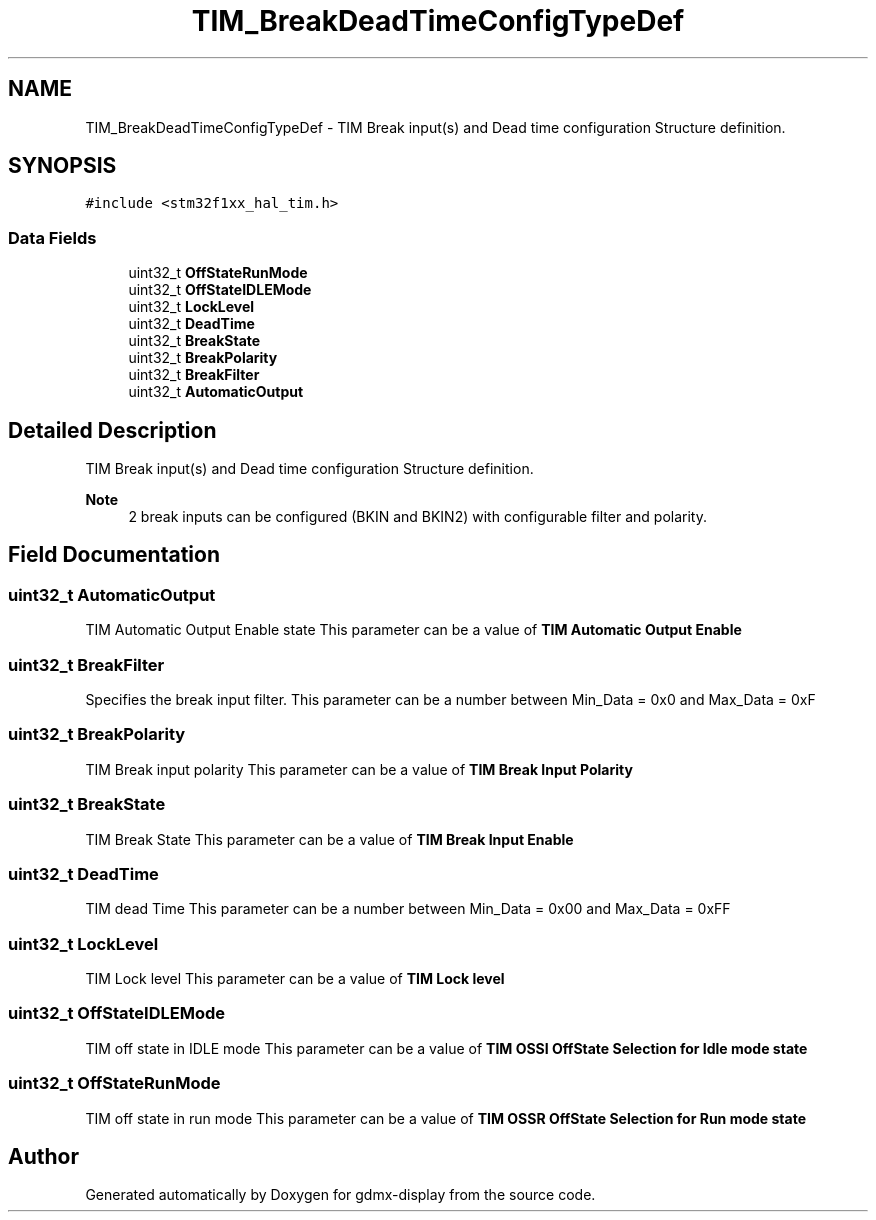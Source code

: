 .TH "TIM_BreakDeadTimeConfigTypeDef" 3 "Mon May 24 2021" "gdmx-display" \" -*- nroff -*-
.ad l
.nh
.SH NAME
TIM_BreakDeadTimeConfigTypeDef \- TIM Break input(s) and Dead time configuration Structure definition\&.  

.SH SYNOPSIS
.br
.PP
.PP
\fC#include <stm32f1xx_hal_tim\&.h>\fP
.SS "Data Fields"

.in +1c
.ti -1c
.RI "uint32_t \fBOffStateRunMode\fP"
.br
.ti -1c
.RI "uint32_t \fBOffStateIDLEMode\fP"
.br
.ti -1c
.RI "uint32_t \fBLockLevel\fP"
.br
.ti -1c
.RI "uint32_t \fBDeadTime\fP"
.br
.ti -1c
.RI "uint32_t \fBBreakState\fP"
.br
.ti -1c
.RI "uint32_t \fBBreakPolarity\fP"
.br
.ti -1c
.RI "uint32_t \fBBreakFilter\fP"
.br
.ti -1c
.RI "uint32_t \fBAutomaticOutput\fP"
.br
.in -1c
.SH "Detailed Description"
.PP 
TIM Break input(s) and Dead time configuration Structure definition\&. 


.PP
\fBNote\fP
.RS 4
2 break inputs can be configured (BKIN and BKIN2) with configurable filter and polarity\&. 
.RE
.PP

.SH "Field Documentation"
.PP 
.SS "uint32_t AutomaticOutput"
TIM Automatic Output Enable state This parameter can be a value of \fBTIM Automatic Output Enable\fP 
.SS "uint32_t BreakFilter"
Specifies the break input filter\&. This parameter can be a number between Min_Data = 0x0 and Max_Data = 0xF 
.SS "uint32_t BreakPolarity"
TIM Break input polarity This parameter can be a value of \fBTIM Break Input Polarity\fP 
.SS "uint32_t BreakState"
TIM Break State This parameter can be a value of \fBTIM Break Input Enable\fP 
.SS "uint32_t DeadTime"
TIM dead Time This parameter can be a number between Min_Data = 0x00 and Max_Data = 0xFF 
.SS "uint32_t LockLevel"
TIM Lock level This parameter can be a value of \fBTIM Lock level\fP 
.SS "uint32_t OffStateIDLEMode"
TIM off state in IDLE mode This parameter can be a value of \fBTIM OSSI OffState Selection for Idle mode state\fP 
.SS "uint32_t OffStateRunMode"
TIM off state in run mode This parameter can be a value of \fBTIM OSSR OffState Selection for Run mode state\fP 

.SH "Author"
.PP 
Generated automatically by Doxygen for gdmx-display from the source code\&.
